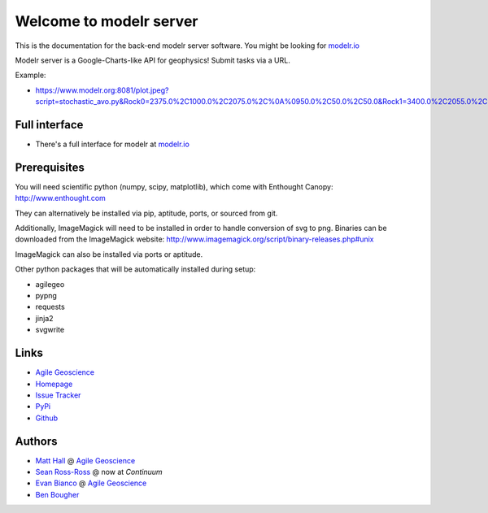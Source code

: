 ========================
Welcome to modelr server
========================

.. image:: https://img.shields.io/badge/license-Apache-blue.svg
    :target: https://github.com/agile-geoscience/modelr/blob/develop/LICENSE.md
    :alt: Apache 2 license

.. image:: http://img.shields.io/pypi/dw/modelr.svg
    :target: http://pypi.python.org/pypi/modelr/
    :alt: PyPI downloads
    
.. image:: https://img.shields.io/pypi/v/modelr.svg
    :target: http://pypi.python.org/pypi/modelr/
    :alt: PyPI version
    
.. image:: http://img.shields.io/github/issues/badges/modelr.svg
    :target: https://github.com/agile-geoscience/modelr
    :alt: GitHub issues

This is the documentation for the back-end modelr server software. You might be looking for `modelr.io <https://www.modelr.io/>`_

Modelr server is a Google-Charts-like API for geophysics! Submit tasks via a URL.

Example: 

* `<https://www.modelr.org:8081/plot.jpeg?script=stochastic_avo.py&Rock0=2375.0%2C1000.0%2C2075.0%2C%0A%0950.0%2C50.0%2C50.0&Rock1=3400.0%2C2055.0%2C2300.0%2C%0A%0950.0%2C50.0%2C50.0&iterations=50&reflectivity_method=zoeppritz&type=scenario>`_

Full interface
+++++++++++++
* There's a full interface for modelr at `modelr.io <https://www.modelr.io/>`_

Prerequisites
++++++++++++++++

You will need scientific python (numpy, scipy, matplotlib), which come with
Enthought Canopy:  `<http://www.enthought.com>`_

They can alternatively be installed via pip, aptitude, ports, or sourced from git.

Additionally, ImageMagick will need to be installed in order to handle conversion of svg to png. Binaries can be downloaded from the ImageMagick website: 
`<http://www.imagemagick.org/script/binary-releases.php#unix>`_

ImageMagick can also be installed via ports or aptitude.

Other python packages that will be automatically installed during setup:

* agilegeo
* pypng
* requests
* jinja2
* svgwrite

Links
+++++++++++

* `Agile Geoscience <http://www.agilegeoscience.com>`_
* `Homepage <http://agile-geoscience.github.com/modelr/>`_
* `Issue Tracker <https://github.com/agile-geoscience/modelr/issues/>`_
* `PyPi <http://pypi.python.org/pypi/modelr/>`_
* `Github <https://github.com/agile-geoscience/modelr>`_

Authors
++++++++++++++++

* `Matt Hall <https://github.com/kwinkunks>`_ @ `Agile Geoscience <http://www.agilegeoscience.com>`_
* `Sean Ross-Ross <https://github.com/srossross>`_ @ now at `Continuum`
* `Evan Bianco <https://github.com/EvanBianco>`_ @ `Agile Geoscience <http://www.agilegeoscience.com>`_
* `Ben Bougher <https://github.com/ben-bougher>`_
